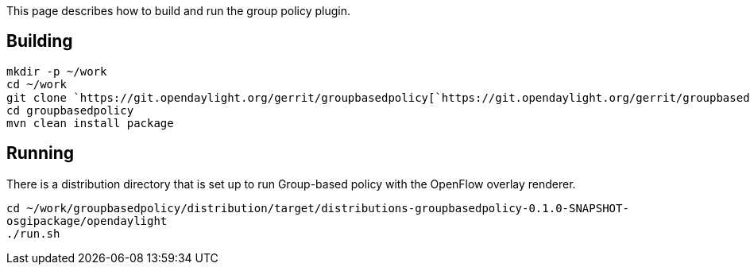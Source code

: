 This page describes how to build and run the group policy plugin.

[[building]]
== Building

`mkdir -p ~/work` +
`cd ~/work` +
`git clone `https://git.opendaylight.org/gerrit/groupbasedpolicy[`https://git.opendaylight.org/gerrit/groupbasedpolicy`] +
`cd groupbasedpolicy` +
`mvn clean install package`

[[running]]
== Running

There is a distribution directory that is set up to run Group-based
policy with the OpenFlow overlay renderer.

`cd ~/work/groupbasedpolicy/distribution/target/distributions-groupbasedpolicy-0.1.0-SNAPSHOT-osgipackage/opendaylight` +
`./run.sh`

